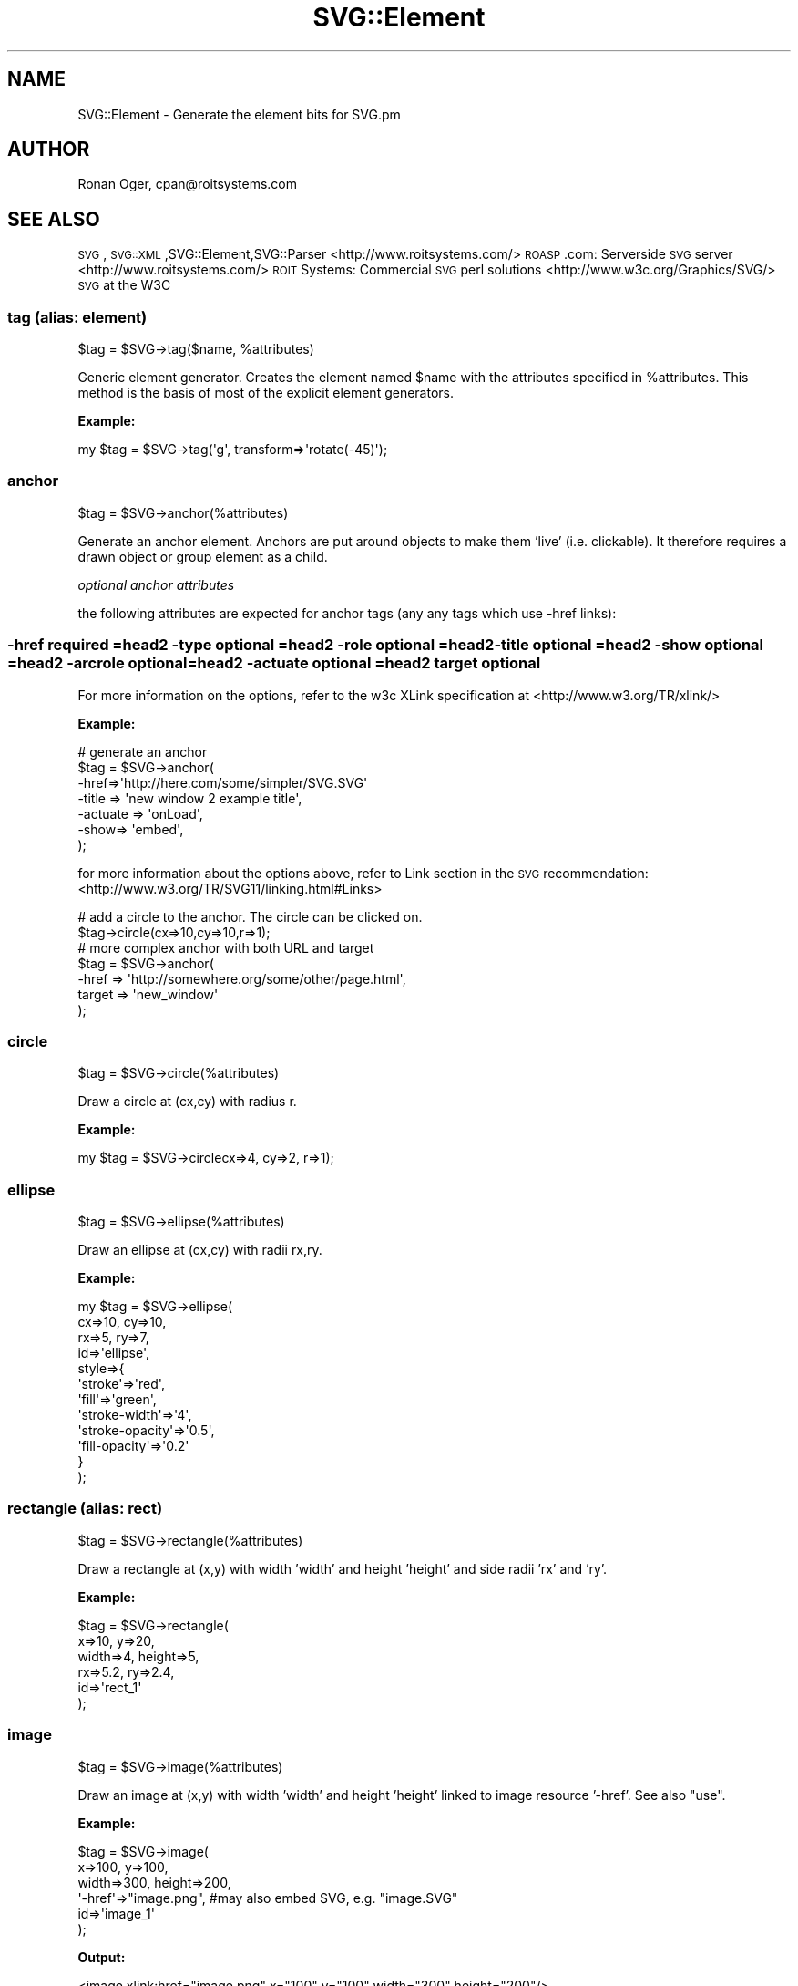 .\" Automatically generated by Pod::Man 2.25 (Pod::Simple 3.16)
.\"
.\" Standard preamble:
.\" ========================================================================
.de Sp \" Vertical space (when we can't use .PP)
.if t .sp .5v
.if n .sp
..
.de Vb \" Begin verbatim text
.ft CW
.nf
.ne \\$1
..
.de Ve \" End verbatim text
.ft R
.fi
..
.\" Set up some character translations and predefined strings.  \*(-- will
.\" give an unbreakable dash, \*(PI will give pi, \*(L" will give a left
.\" double quote, and \*(R" will give a right double quote.  \*(C+ will
.\" give a nicer C++.  Capital omega is used to do unbreakable dashes and
.\" therefore won't be available.  \*(C` and \*(C' expand to `' in nroff,
.\" nothing in troff, for use with C<>.
.tr \(*W-
.ds C+ C\v'-.1v'\h'-1p'\s-2+\h'-1p'+\s0\v'.1v'\h'-1p'
.ie n \{\
.    ds -- \(*W-
.    ds PI pi
.    if (\n(.H=4u)&(1m=24u) .ds -- \(*W\h'-12u'\(*W\h'-12u'-\" diablo 10 pitch
.    if (\n(.H=4u)&(1m=20u) .ds -- \(*W\h'-12u'\(*W\h'-8u'-\"  diablo 12 pitch
.    ds L" ""
.    ds R" ""
.    ds C` ""
.    ds C' ""
'br\}
.el\{\
.    ds -- \|\(em\|
.    ds PI \(*p
.    ds L" ``
.    ds R" ''
'br\}
.\"
.\" Escape single quotes in literal strings from groff's Unicode transform.
.ie \n(.g .ds Aq \(aq
.el       .ds Aq '
.\"
.\" If the F register is turned on, we'll generate index entries on stderr for
.\" titles (.TH), headers (.SH), subsections (.SS), items (.Ip), and index
.\" entries marked with X<> in POD.  Of course, you'll have to process the
.\" output yourself in some meaningful fashion.
.ie \nF \{\
.    de IX
.    tm Index:\\$1\t\\n%\t"\\$2"
..
.    nr % 0
.    rr F
.\}
.el \{\
.    de IX
..
.\}
.\"
.\" Accent mark definitions (@(#)ms.acc 1.5 88/02/08 SMI; from UCB 4.2).
.\" Fear.  Run.  Save yourself.  No user-serviceable parts.
.    \" fudge factors for nroff and troff
.if n \{\
.    ds #H 0
.    ds #V .8m
.    ds #F .3m
.    ds #[ \f1
.    ds #] \fP
.\}
.if t \{\
.    ds #H ((1u-(\\\\n(.fu%2u))*.13m)
.    ds #V .6m
.    ds #F 0
.    ds #[ \&
.    ds #] \&
.\}
.    \" simple accents for nroff and troff
.if n \{\
.    ds ' \&
.    ds ` \&
.    ds ^ \&
.    ds , \&
.    ds ~ ~
.    ds /
.\}
.if t \{\
.    ds ' \\k:\h'-(\\n(.wu*8/10-\*(#H)'\'\h"|\\n:u"
.    ds ` \\k:\h'-(\\n(.wu*8/10-\*(#H)'\`\h'|\\n:u'
.    ds ^ \\k:\h'-(\\n(.wu*10/11-\*(#H)'^\h'|\\n:u'
.    ds , \\k:\h'-(\\n(.wu*8/10)',\h'|\\n:u'
.    ds ~ \\k:\h'-(\\n(.wu-\*(#H-.1m)'~\h'|\\n:u'
.    ds / \\k:\h'-(\\n(.wu*8/10-\*(#H)'\z\(sl\h'|\\n:u'
.\}
.    \" troff and (daisy-wheel) nroff accents
.ds : \\k:\h'-(\\n(.wu*8/10-\*(#H+.1m+\*(#F)'\v'-\*(#V'\z.\h'.2m+\*(#F'.\h'|\\n:u'\v'\*(#V'
.ds 8 \h'\*(#H'\(*b\h'-\*(#H'
.ds o \\k:\h'-(\\n(.wu+\w'\(de'u-\*(#H)/2u'\v'-.3n'\*(#[\z\(de\v'.3n'\h'|\\n:u'\*(#]
.ds d- \h'\*(#H'\(pd\h'-\w'~'u'\v'-.25m'\f2\(hy\fP\v'.25m'\h'-\*(#H'
.ds D- D\\k:\h'-\w'D'u'\v'-.11m'\z\(hy\v'.11m'\h'|\\n:u'
.ds th \*(#[\v'.3m'\s+1I\s-1\v'-.3m'\h'-(\w'I'u*2/3)'\s-1o\s+1\*(#]
.ds Th \*(#[\s+2I\s-2\h'-\w'I'u*3/5'\v'-.3m'o\v'.3m'\*(#]
.ds ae a\h'-(\w'a'u*4/10)'e
.ds Ae A\h'-(\w'A'u*4/10)'E
.    \" corrections for vroff
.if v .ds ~ \\k:\h'-(\\n(.wu*9/10-\*(#H)'\s-2\u~\d\s+2\h'|\\n:u'
.if v .ds ^ \\k:\h'-(\\n(.wu*10/11-\*(#H)'\v'-.4m'^\v'.4m'\h'|\\n:u'
.    \" for low resolution devices (crt and lpr)
.if \n(.H>23 .if \n(.V>19 \
\{\
.    ds : e
.    ds 8 ss
.    ds o a
.    ds d- d\h'-1'\(ga
.    ds D- D\h'-1'\(hy
.    ds th \o'bp'
.    ds Th \o'LP'
.    ds ae ae
.    ds Ae AE
.\}
.rm #[ #] #H #V #F C
.\" ========================================================================
.\"
.IX Title "SVG::Element 3pm"
.TH SVG::Element 3pm "2013-03-30" "perl v5.14.2" "User Contributed Perl Documentation"
.\" For nroff, turn off justification.  Always turn off hyphenation; it makes
.\" way too many mistakes in technical documents.
.if n .ad l
.nh
.SH "NAME"
SVG::Element \- Generate the element bits for SVG.pm
.SH "AUTHOR"
.IX Header "AUTHOR"
Ronan Oger, cpan@roitsystems.com
.SH "SEE ALSO"
.IX Header "SEE ALSO"
\&\s-1SVG\s0,\s-1SVG::XML\s0,SVG::Element,SVG::Parser
<http://www.roitsystems.com/> \s-1ROASP\s0.com: Serverside \s-1SVG\s0 server
<http://www.roitsystems.com/> \s-1ROIT\s0 Systems: Commercial \s-1SVG\s0 perl solutions
<http://www.w3c.org/Graphics/SVG/> \s-1SVG\s0 at the W3C
.SS "tag (alias: element)"
.IX Subsection "tag (alias: element)"
\&\f(CW$tag\fR = \f(CW$SVG\fR\->tag($name, \f(CW%attributes\fR)
.PP
Generic element generator. Creates the element named \f(CW$name\fR with the attributes
specified in \f(CW%attributes\fR. This method is the basis of most of the explicit
element generators.
.PP
\&\fBExample:\fR
.PP
.Vb 1
\&    my $tag = $SVG\->tag(\*(Aqg\*(Aq, transform=>\*(Aqrotate(\-45)\*(Aq);
.Ve
.SS "anchor"
.IX Subsection "anchor"
\&\f(CW$tag\fR = \f(CW$SVG\fR\->anchor(%attributes)
.PP
Generate an anchor element. Anchors are put around objects to make them
\&'live' (i.e. clickable). It therefore requires a drawn object or group element
as a child.
.PP
\fIoptional anchor attributes\fR
.IX Subsection "optional anchor attributes"
.PP
the following attributes are expected for anchor tags (any any tags which use \-href links):
.SS "\-href    required =head2 \-type    optional =head2 \-role    optional =head2 \-title   optional =head2 \-show    optional =head2 \-arcrole optional =head2 \-actuate optional =head2 target   optional"
.IX Subsection "-href    required =head2 -type    optional =head2 -role    optional =head2 -title   optional =head2 -show    optional =head2 -arcrole optional =head2 -actuate optional =head2 target   optional"
For more information on the options, refer to the w3c XLink specification at 
<http://www.w3.org/TR/xlink/>
.PP
\&\fBExample:\fR
.PP
.Vb 6
\&    # generate an anchor
\&    $tag = $SVG\->anchor(
\&         \-href=>\*(Aqhttp://here.com/some/simpler/SVG.SVG\*(Aq
\&         \-title => \*(Aqnew window 2 example title\*(Aq,
\&         \-actuate => \*(AqonLoad\*(Aq,
\&         \-show=> \*(Aqembed\*(Aq,
\&
\&    );
.Ve
.PP
for more information about the options above, refer to Link  section in the \s-1SVG\s0 recommendation: <http://www.w3.org/TR/SVG11/linking.html#Links>
.PP
.Vb 2
\&    # add a circle to the anchor. The circle can be clicked on.
\&    $tag\->circle(cx=>10,cy=>10,r=>1);
\&
\&    # more complex anchor with both URL and target
\&    $tag = $SVG\->anchor(
\&          \-href   => \*(Aqhttp://somewhere.org/some/other/page.html\*(Aq,
\&          target => \*(Aqnew_window\*(Aq
\&    );
.Ve
.SS "circle"
.IX Subsection "circle"
\&\f(CW$tag\fR = \f(CW$SVG\fR\->circle(%attributes)
.PP
Draw a circle at (cx,cy) with radius r.
.PP
\&\fBExample:\fR
.PP
.Vb 1
\&    my $tag = $SVG\->circlecx=>4, cy=>2, r=>1);
.Ve
.SS "ellipse"
.IX Subsection "ellipse"
\&\f(CW$tag\fR = \f(CW$SVG\fR\->ellipse(%attributes)
.PP
Draw an ellipse at (cx,cy) with radii rx,ry.
.PP
\&\fBExample:\fR
.PP
.Vb 12
\&    my $tag = $SVG\->ellipse(
\&        cx=>10, cy=>10,
\&        rx=>5, ry=>7,
\&        id=>\*(Aqellipse\*(Aq,
\&        style=>{
\&            \*(Aqstroke\*(Aq=>\*(Aqred\*(Aq,
\&            \*(Aqfill\*(Aq=>\*(Aqgreen\*(Aq,
\&            \*(Aqstroke\-width\*(Aq=>\*(Aq4\*(Aq,
\&            \*(Aqstroke\-opacity\*(Aq=>\*(Aq0.5\*(Aq,
\&            \*(Aqfill\-opacity\*(Aq=>\*(Aq0.2\*(Aq
\&        }
\&    );
.Ve
.SS "rectangle (alias: rect)"
.IX Subsection "rectangle (alias: rect)"
\&\f(CW$tag\fR = \f(CW$SVG\fR\->rectangle(%attributes)
.PP
Draw a rectangle at (x,y) with width 'width' and height 'height' and side radii
\&'rx' and 'ry'.
.PP
\&\fBExample:\fR
.PP
.Vb 6
\&    $tag = $SVG\->rectangle(
\&        x=>10, y=>20,
\&        width=>4, height=>5,
\&        rx=>5.2, ry=>2.4,
\&        id=>\*(Aqrect_1\*(Aq
\&    );
.Ve
.SS "image"
.IX Subsection "image"
.Vb 1
\& $tag = $SVG\->image(%attributes)
.Ve
.PP
Draw an image at (x,y) with width 'width' and height 'height' linked to image
resource '\-href'. See also \*(L"use\*(R".
.PP
\&\fBExample:\fR
.PP
.Vb 6
\&    $tag = $SVG\->image(
\&        x=>100, y=>100,
\&        width=>300, height=>200,
\&        \*(Aq\-href\*(Aq=>"image.png", #may also embed SVG, e.g. "image.SVG"
\&        id=>\*(Aqimage_1\*(Aq
\&    );
.Ve
.PP
\&\fBOutput:\fR
.PP
.Vb 1
\&    <image xlink:href="image.png" x="100" y="100" width="300" height="200"/>
.Ve
.SS "use"
.IX Subsection "use"
\&\f(CW$tag\fR = \f(CW$SVG\fR\->use(%attributes)
.PP
Retrieve the content from an entity within an \s-1SVG\s0 document and apply it at
(x,y) with width 'width' and height 'height' linked to image resource '\-href'.
.PP
\&\fBExample:\fR
.PP
.Vb 6
\&    $tag = $SVG\->use(
\&        x=>100, y=>100,
\&        width=>300, height=>200,
\&        \*(Aq\-href\*(Aq=>"pic.SVG#image_1",
\&        id=>\*(Aqimage_1\*(Aq
\&    );
.Ve
.PP
\&\fBOutput:\fR
.PP
.Vb 1
\&    <use xlink:href="pic.SVG#image_1" x="100" y="100" width="300" height="200"/>
.Ve
.PP
According to the \s-1SVG\s0 specification, the 'use' element in \s-1SVG\s0 can point to a
single element within an external \s-1SVG\s0 file.
.SS "polygon"
.IX Subsection "polygon"
\&\f(CW$tag\fR = \f(CW$SVG\fR\->polygon(%attributes)
.PP
Draw an n\-sided polygon with vertices at points defined by a string of the form
\&'x1,y1,x2,y2,x3,y3,... xy,yn'. The \*(L"get_path\*(R" method is provided as a
convenience to generate a suitable string from coordinate data.
.PP
\&\fBExample:\fR
.PP
.Vb 3
\&    # a five\-sided polygon
\&    my $xv = [0,2,4,5,1];
\&    my $yv = [0,0,2,7,5];
\&
\&    $points = $a\->get_path(
\&        x=>$xv, y=>$yv,
\&        \-type=>\*(Aqpolygon\*(Aq
\&    );
\&
\&    $c = $a\->polygon(
\&        %$points,
\&        id=>\*(Aqpgon1\*(Aq,
\&        style=>\e%polygon_style
\&    );
.Ve
.PP
\&\s-1SEE\s0 \s-1ALSO:\s0
.PP
\&\*(L"polyline\*(R", \*(L"path\*(R", \*(L"get_path\*(R".
.SS "polyline"
.IX Subsection "polyline"
\&\f(CW$tag\fR = \f(CW$SVG\fR\->polyline(%attributes)
.PP
Draw an n\-point polyline with points defined by a string of the form
\&'x1,y1,x2,y2,x3,y3,... xy,yn'. The \*(L"get_path\*(R" method is provided as a
convenience to generate a suitable string from coordinate data.
.PP
\&\fBExample:\fR
.PP
.Vb 3
\&    # a 10\-pointsaw\-tooth pattern
\&    my $xv = [0,1,2,3,4,5,6,7,8,9];
\&    my $yv = [0,1,0,1,0,1,0,1,0,1];
\&
\&    $points = $a\->get_path(
\&        x=>$xv, y=>$yv,
\&        \-type=>\*(Aqpolyline\*(Aq,
\&        \-closed=>\*(Aqtrue\*(Aq #specify that the polyline is closed.
\&    );
\&
\&    my $tag = $a\->polyline (
\&        %$points,
\&        id=>\*(Aqpline_1\*(Aq,
\&        style=>{
\&            \*(Aqfill\-opacity\*(Aq=>0,
\&            \*(Aqstroke\-color\*(Aq=>\*(Aqrgb(250,123,23)\*(Aq
\&        }
\&    );
.Ve
.SS "line"
.IX Subsection "line"
\&\f(CW$tag\fR = \f(CW$SVG\fR\->line(%attributes)
.PP
Draw a straight line between two points (x1,y1) and (x2,y2).
.PP
\&\fBExample:\fR
.PP
.Vb 5
\&    my $tag = $SVG\->line(
\&        id=>\*(Aql1\*(Aq,
\&        x1=>0, y1=>10,
\&        x2=>10, y2=>0
\&    );
.Ve
.PP
To draw multiple connected lines, use \*(L"polyline\*(R".
.SS "text"
.IX Subsection "text"
\&\f(CW$text\fR = \f(CW$SVG\fR\->text(%attributes)\->\fIcdata()\fR;
.PP
\&\f(CW$text_path\fR = \f(CW$SVG\fR\->text(\-type=>'path');
\&\f(CW$text_span\fR = \f(CW$text_path\fR\->text(\-type=>'span')\->cdata('A');
\&\f(CW$text_span\fR = \f(CW$text_path\fR\->text(\-type=>'span')\->cdata('B');
\&\f(CW$text_span\fR = \f(CW$text_path\fR\->text(\-type=>'span')\->cdata('C');
.PP
define the container for a text string to be drawn in the image.
.PP
\&\fBInput:\fR 
    \-type     = path type (path | polyline | polygon)
    \-type     = text element type  (path | span | normal [default])
.PP
\&\fBExample:\fR
.PP
.Vb 3
\&    my $text1 = $SVG\->text(
\&        id=>\*(Aql1\*(Aq, x=>10, y=>10
\&    )\->cdata(\*(Aqhello, world\*(Aq);
\&
\&    my $text2 = $SVG\->text(
\&        id=>\*(Aql1\*(Aq, x=>10, y=>10, \-cdata=>\*(Aqhello, world\*(Aq);
\&
\&    my $text = $SVG\->text(
\&        id=>\*(Aqtp\*(Aq, x=>10, y=>10 \-type=>path)
\&        \->text(id=>\*(Aqts\*(Aq \-type=>\*(Aqspan\*(Aq)
\&        \->cdata(\*(Aqhello, world\*(Aq);
.Ve
.PP
\&\s-1SEE\s0 \s-1ALSO:\s0
.PP
.Vb 1
\&    L<"desc">, L<"cdata">.
.Ve
.SS "title"
.IX Subsection "title"
\&\f(CW$tag\fR = \f(CW$SVG\fR\->title(%attributes)
.PP
Generate the title of the image.
.PP
\&\fBExample:\fR
.PP
.Vb 1
\&    my $tag = $SVG\->title(id=>\*(Aqdocument\-title\*(Aq)\->cdata(\*(AqThis is the title\*(Aq);
.Ve
.SS "desc"
.IX Subsection "desc"
\&\f(CW$tag\fR = \f(CW$SVG\fR\->desc(%attributes)
.PP
Generate the description of the image.
.PP
\&\fBExample:\fR
.PP
.Vb 1
\&    my $tag = $SVG\->desc(id=>\*(Aqdocument\-desc\*(Aq)\->cdata(\*(AqThis is a description\*(Aq);
.Ve
.SS "comment"
.IX Subsection "comment"
\&\f(CW$tag\fR = \f(CW$SVG\fR\->comment(@comments)
.PP
Generate the description of the image.
.PP
\&\fBExample:\fR
.PP
.Vb 1
\&    my $tag = $SVG\->comment(\*(Aqcomment 1\*(Aq,\*(Aqcomment 2\*(Aq,\*(Aqcomment 3\*(Aq);
.Ve
.PP
\&\f(CW$tag\fR = \f(CW$SVG\fR\->pi(@pi)
.PP
Generate (or adds) a set of processing instructions which go at 
the beginning of the document after the xml start tag
.PP
\&\fBExample:\fR
.PP
.Vb 1
\&    my $tag = $SVG\->pi(\*(Aqinstruction one\*(Aq,\*(Aqinstruction two\*(Aq,\*(Aqinstruction three\*(Aq);
\&
\&    returns: 
\&      <?instruction one?>
\&      <?instruction two?>
\&      <?instruction three?>
.Ve
.SS "script"
.IX Subsection "script"
\&\f(CW$tag\fR = \f(CW$SVG\fR\->script(%attributes)
.PP
Generate a script container for dynamic (client-side) scripting using
ECMAscript, Javascript or other compatible scripting language.
.PP
\&\fBExample:\fR
.PP
.Vb 1
\&    my $tag = $SVG\->script(type=>"text/ecmascript");
\&
\&    # populate the script tag with cdata
\&    # be careful to manage the javascript line ends.
\&    # qq|text| or qqXtextX where text is the script 
\&    # works well for this.
\&
\&    $tag\->CDATA(qq|function d(){
\&        //simple display function
\&        for(cnt = 0; cnt < d.length; cnt++)
\&            document.write(d[cnt]);//end for loop
\&        document.write("<BR>");//write a line break
\&      }|
\&    );
\&    # create an svg external script reference to an outside file
\&    my $tag2 = SVG\->script(type=>"text/ecmascript", \-href="/scripts/example.es");
.Ve
.SS "style"
.IX Subsection "style"
\&\f(CW$tag\fR = \f(CW$SVG\fR\->style(%attributes)
.PP
Generate a style container for inline or xlink:href based styling instructions
.PP
\&\fBExample:\fR
.PP
.Vb 1
\&    my $tag = $SVG\->style(type=>"text/css");
\&
\&    # Populate the style tag with cdata.
\&    # Be careful to manage the line ends.
\&    # qq|text| or qqXtextX, where text is the script
\&    # work well for this.
\&
\&    $tag1\->CDATA(qq|
\&        rect     fill:red;stroke:green;
\&        circle   fill:red;stroke:orange;
\&        ellipse  fill:none;stroke:yellow;
\&        text     fill:black;stroke:none;
\&        |);
\&    
\&    # Create a external CSS stylesheet reference
\&    my $tag2 = $SVG\->style(type=>"text/css", \-href="/resources/example.css");
.Ve
.SS "path"
.IX Subsection "path"
\&\f(CW$tag\fR = \f(CW$SVG\fR\->path(%attributes)
.PP
Draw a path element. The path vertices may be imputed as a parameter or
calculated usingthe \*(L"get_path\*(R" method.
.PP
\&\fBExample:\fR
.PP
.Vb 3
\&    # a 10\-pointsaw\-tooth pattern drawn with a path definition
\&    my $xv = [0,1,2,3,4,5,6,7,8,9];
\&    my $yv = [0,1,0,1,0,1,0,1,0,1];
\&
\&    $points = $a\->get_path(
\&        x => $xv,
\&        y => $yv,
\&        \-type   => \*(Aqpath\*(Aq,
\&        \-closed => \*(Aqtrue\*(Aq  #specify that the polyline is closed
\&    );
\&
\&    $tag = $SVG\->path(
\&        %$points,
\&        id    => \*(Aqpline_1\*(Aq,
\&        style => {
\&            \*(Aqfill\-opacity\*(Aq => 0,
\&            \*(Aqfill\-color\*(Aq   => \*(Aqgreen\*(Aq,
\&            \*(Aqstroke\-color\*(Aq => \*(Aqrgb(250,123,23)\*(Aq
\&        }
\&    );
.Ve
.PP
\&\s-1SEE\s0 \s-1ALSO:\s0
.PP
\&\*(L"get_path\*(R".
.SS "get_path"
.IX Subsection "get_path"
\&\f(CW$path\fR = \f(CW$SVG\fR\->get_path(%attributes)
.PP
Returns the text string of points correctly formatted to be incorporated into
the multi-point \s-1SVG\s0 drawing object definitions (path, polyline, polygon)
.PP
\&\fBInput:\fR attributes including:
.PP
.Vb 3
\&    \-type     = path type (path | polyline | polygon)
\&    x         = reference to array of x coordinates
\&    y         = reference to array of y coordinates
.Ve
.PP
\&\fBOutput:\fR a hash reference consisting of the following key-value pair:
.PP
.Vb 4
\&    points    = the appropriate points\-definition string
\&    \-type     = path|polygon|polyline
\&    \-relative = 1 (define relative position rather than absolute position)
\&    \-closed   = 1 (close the curve \- path and polygon only)
.Ve
.PP
\&\fBExample:\fR
.PP
.Vb 3
\&    #generate an open path definition for a path.
\&    my ($points,$p);
\&    $points = $SVG\->get_path(x=&gt\e@x,y=&gt\e@y,\-relative=&gt1,\-type=&gt\*(Aqpath\*(Aq);
\& 
\&    #add the path to the SVG document
\&    my $p = $SVG\->path(%$path, style=>\e%style_definition);
\&
\&    #generate an closed path definition for a a polyline.
\&    $points = $SVG\->get_path(
\&        x=>\e@x,
\&        y=>\e@y,
\&        \-relative=>1,
\&        \-type=>\*(Aqpolyline\*(Aq,
\&        \-closed=>1
\&    ); # generate a closed path definition for a polyline
\&
\&    # add the polyline to the SVG document
\&    $p = $SVG\->polyline(%$points, id=>\*(Aqpline1\*(Aq);
.Ve
.PP
\&\fBAliases:\fR get_path set_path
.SS "animate"
.IX Subsection "animate"
\&\f(CW$tag\fR = \f(CW$SVG\fR\->animate(%attributes)
.PP
Generate an \s-1SMIL\s0 animation tag. This is allowed within any nonempty tag. Refer\e
to the W3C for detailed information on the subtleties of the animate \s-1SMIL\s0
commands.
.PP
\&\fBInputs:\fR \-method = Transform | Motion | Color
.PP
.Vb 3
\&  my $an_ellipse = $SVG\->ellipse(
\&      cx=>30,cy=>150,rx=>10,ry=>10,id=>\*(Aqan_ellipse\*(Aq,
\&      stroke=>\*(Aqrgb(130,220,70)\*(Aq,fill=>\*(Aqrgb(30,20,50)\*(Aq); 
\&
\&  $an_ellipse\-> animate(
\&      attributeName=>"cx",values=>"20; 200; 20",dur=>"10s", repeatDur=>\*(Aqindefinite\*(Aq);
\&
\&  $an_ellipse\-> animate(
\&      attributeName=>"rx",values=>"10;30;20;100;50",
\&      dur=>"10s", repeatDur=>\*(Aqindefinite\*(Aq);
\&
\&  $an_ellipse\-> animate(
\&      attributeName=>"ry",values=>"30;50;10;20;70;150",
\&      dur=>"15s", repeatDur=>\*(Aqindefinite\*(Aq);
\&
\&  $an_ellipse\-> animate(
\&      attributeName=>"rx",values=>"30;75;10;100;20;20;150",
\&      dur=>"20s", repeatDur=>\*(Aqindefinite\*(Aq);
\&
\&  $an_ellipse\-> animate(
\&      attributeName=>"fill",values=>"red;green;blue;cyan;yellow",
\&      dur=>"5s", repeatDur=>\*(Aqindefinite\*(Aq);
\&
\&  $an_ellipse\-> animate(
\&      attributeName=>"fill\-opacity",values=>"0;1;0.5;0.75;1",
\&      dur=>"20s",repeatDur=>\*(Aqindefinite\*(Aq);
\&
\&  $an_ellipse\-> animate(
\&      attributeName=>"stroke\-width",values=>"1;3;2;10;5",
\&      dur=>"20s",repeatDur=>\*(Aqindefinite\*(Aq);
.Ve
.SS "group"
.IX Subsection "group"
\&\f(CW$tag\fR = \f(CW$SVG\fR\->group(%attributes)
.PP
Define a group of objects with common properties. groups can have style,
animation, filters, transformations, and mouse actions assigned to them.
.PP
\&\fBExample:\fR
.PP
.Vb 9
\&    $tag = $SVG\->group(
\&        id        => \*(Aqxvs000248\*(Aq,
\&        style     => {
\&            \*(Aqfont\*(Aq      => [ qw( Arial Helvetica sans ) ],
\&            \*(Aqfont\-size\*(Aq => 10,
\&            \*(Aqfill\*(Aq      => \*(Aqred\*(Aq,
\&        },
\&        transform => \*(Aqrotate(\-45)\*(Aq
\&    );
.Ve
.SS "defs"
.IX Subsection "defs"
\&\f(CW$tag\fR = \f(CW$SVG\fR\->defs(%attributes)
.PP
define a definition segment. A Defs requires children when defined using \s-1SVG\s0.pm
\&\fBExample:\fR
.PP
.Vb 1
\&    $tag = $SVG\->defs(id  =>  \*(Aqdef_con_one\*(Aq,);
.Ve
.SS "style"
.IX Subsection "style"
\&\f(CW$SVG\fR\->style(%styledef)
.PP
Sets/Adds style-definition for the following objects being created.
.PP
Style definitions apply to an object and all its children for all properties for
which the value of the property is not redefined by the child.
.SS "mouseaction"
.IX Subsection "mouseaction"
\&\f(CW$SVG\fR\->mouseaction(%attributes)
.PP
Sets/Adds mouse action definitions for tag
.PP
\&\f(CW$SVG\fR\->attrib($name, \f(CW$value\fR)
.PP
Sets/Adds attributes of an element.
.PP
Retrieve an attribute:
.PP
.Vb 1
\&    $svg\->attrib($name);
.Ve
.PP
Set a scalar attribute:
.PP
.Vb 1
\&    $SVG\->attrib $name, $value
.Ve
.PP
Set a list attribute:
.PP
.Vb 1
\&    $SVG\->attrib $name, \e@value
.Ve
.PP
Set a hash attribute (i.e. style definitions):
.PP
.Vb 1
\&    $SVG\->attrib $name, \e%value
.Ve
.PP
Remove an attribute:
.PP
.Vb 1
\&    $svg\->attrib($name,undef);
.Ve
.PP
\&\fBAliases:\fR attr attribute
.SS "cdata"
.IX Subsection "cdata"
\&\f(CW$SVG\fR\->cdata($text)
.PP
Sets cdata to \f(CW$text\fR. \s-1SVG\s0.pm allows you to set cdata for any tag. If the tag is
meant to be an empty tag, \s-1SVG\s0.pm will not complain, but the rendering agent will
fail. In the \s-1SVG\s0 \s-1DTD\s0, cdata is generally only meant for adding text or script
content.
.PP
\&\fBExample:\fR
.PP
.Vb 5
\&    $SVG\->text(
\&        style => {
\&            \*(Aqfont\*(Aq      => \*(AqArial\*(Aq,
\&            \*(Aqfont\-size\*(Aq => 20
\&        })\->cdata(\*(AqSVG.pm is a perl module on CPAN!\*(Aq);
\&
\&    my $text = $SVG\->text(style=>{\*(Aqfont\*(Aq=>\*(AqArial\*(Aq,\*(Aqfont\-size\*(Aq=>20});
\&    $text\->cdata(\*(AqSVG.pm is a perl module on CPAN!\*(Aq);
.Ve
.PP
\&\fBResult:\fR
.PP
.Vb 1
\&    E<lt>text style="font: Arial; font\-size: 20" E<gt>SVG.pm is a perl module on CPAN!E<lt>/text E<gt>
.Ve
.PP
\&\s-1SEE\s0 \s-1ALSO:\s0
.PP
.Vb 1
\&  L<"CDATA"> L<"desc">, L<"title">, L<"text">, L<"script">.
.Ve
.SS "\s-1CDATA\s0"
.IX Subsection "CDATA"
.Vb 2
\& $script = $SVG\->script();
\& $script\->CDATA($text);
.Ve
.PP
Generates a <![CDATA[ ... ]]> tag with the contents of \f(CW$text\fR rendered exactly as supplied. \s-1SVG\s0.pm allows you to set cdata for any tag. If the tag is
meant to be an empty tag, \s-1SVG\s0.pm will not complain, but the rendering agent will
fail. In the \s-1SVG\s0 \s-1DTD\s0, cdata is generally only meant for adding text or script
content.
.PP
\&\fBExample:\fR
.PP
.Vb 4
\&      my $text = qqX
\&        var SVGDoc;
\&        var groups = new Array();
\&        var last_group;
\&        
\&        /*****
\&        *
\&        *   init
\&        *
\&        *   Find this SVG\*(Aqs document element
\&        *   Define members of each group by id
\&        *
\&        *****/
\&        function init(e) {
\&            SVGDoc = e.getTarget().getOwnerDocument();
\&            append_group(1, 4, 6); // group 0
\&            append_group(5, 4, 3); // group 1
\&            append_group(2, 3);    // group 2
\&        }X;
\&        $SVG\->script()\->CDATA($text);
.Ve
.PP
\&\fBResult:\fR
.PP
.Vb 5
\&    E<lt>script E<gt>
\&      <gt>![CDATA[
\&        var SVGDoc;
\&        var groups = new Array();
\&        var last_group;
\&        
\&        /*****
\&        *
\&        *   init
\&        *
\&        *   Find this SVG\*(Aqs document element
\&        *   Define members of each group by id
\&        *
\&        *****/
\&        function init(e) {
\&            SVGDoc = e.getTarget().getOwnerDocument();
\&            append_group(1, 4, 6); // group 0
\&            append_group(5, 4, 3); // group 1
\&            append_group(2, 3);    // group 2
\&        }
\&        ]]E<gt>
.Ve
.PP
\&\s-1SEE\s0 \s-1ALSO:\s0
.PP
.Vb 1
\&  L<"cdata">, L<"script">.
.Ve
.SS "filter"
.IX Subsection "filter"
\&\f(CW$tag\fR = \f(CW$SVG\fR\->filter(%attributes)
.PP
Generate a filter. Filter elements contain \*(L"fe\*(R" filter sub-elements.
.PP
\&\fBExample:\fR
.PP
.Vb 8
\&    my $filter = $SVG\->filter(
\&        filterUnits=>"objectBoundingBox",
\&        x=>"\-10%",
\&        y=>"\-10%",
\&        width=>"150%",
\&        height=>"150%",
\&        filterUnits=>\*(AqobjectBoundingBox\*(Aq
\&    );
\&
\&    $filter\->fe();
.Ve
.PP
\&\s-1SEE\s0 \s-1ALSO:\s0
.PP
\&\*(L"fe\*(R".
.SS "fe"
.IX Subsection "fe"
\&\f(CW$tag\fR = \f(CW$SVG\fR\->fe(\-type=>'type', \f(CW%attributes\fR)
.PP
Generate a filter sub-element. Must be a child of a \*(L"filter\*(R" element.
.PP
\&\fBExample:\fR
.PP
.Vb 10
\&    my $fe = $SVG\->fe(
\&        \-type     => \*(Aqdiffuselighting\*(Aq  # required \- element name in lower case omiting \*(Aqfe\*(Aq
\&        id        => \*(Aqfilter_1\*(Aq,
\&        style     => {
\&            \*(Aqfont\*(Aq      => [ qw(Arial Helvetica sans) ],
\&            \*(Aqfont\-size\*(Aq => 10,
\&            \*(Aqfill\*(Aq      => \*(Aqred\*(Aq,
\&        },
\&        transform => \*(Aqrotate(\-45)\*(Aq
\&    );
.Ve
.PP
Note that the following filter elements are currently supported:
Also note that the elelemts are defined in lower case in the module, but as of version 2.441, any case combination is allowed.
.SS "* feBlend"
.IX Subsection "* feBlend"
.SS "* feColorMatrix"
.IX Subsection "* feColorMatrix"
.SS "* feComponentTransfer"
.IX Subsection "* feComponentTransfer"
.SS "* feComposite"
.IX Subsection "* feComposite"
.SS "* feConvolveMatrix"
.IX Subsection "* feConvolveMatrix"
.SS "* feDiffuseLighting"
.IX Subsection "* feDiffuseLighting"
.SS "* feDisplacementMap"
.IX Subsection "* feDisplacementMap"
.SS "* feDistantLight"
.IX Subsection "* feDistantLight"
.SS "* feFlood"
.IX Subsection "* feFlood"
.SS "* feFuncA"
.IX Subsection "* feFuncA"
.SS "* feFuncB"
.IX Subsection "* feFuncB"
.SS "* feFuncG"
.IX Subsection "* feFuncG"
.SS "* feFuncR"
.IX Subsection "* feFuncR"
.SS "* feGaussianBlur"
.IX Subsection "* feGaussianBlur"
.SS "* feImage"
.IX Subsection "* feImage"
.SS "* feMerge"
.IX Subsection "* feMerge"
.SS "* feMergeNode"
.IX Subsection "* feMergeNode"
.SS "* feMorphology"
.IX Subsection "* feMorphology"
.SS "* feOffset"
.IX Subsection "* feOffset"
.SS "* fePointLight"
.IX Subsection "* fePointLight"
.SS "* feSpecularLighting"
.IX Subsection "* feSpecularLighting"
.SS "* feSpotLight"
.IX Subsection "* feSpotLight"
.SS "* feTile"
.IX Subsection "* feTile"
.SS "* feTurbulence"
.IX Subsection "* feTurbulence"
\&\s-1SEE\s0 \s-1ALSO:\s0
.PP
\&\*(L"filter\*(R".
.SS "pattern"
.IX Subsection "pattern"
\&\f(CW$tag\fR = \f(CW$SVG\fR\->pattern(%attributes)
.PP
Define a pattern for later reference by url.
.PP
\&\fBExample:\fR
.PP
.Vb 7
\&    my $pattern = $SVG\->pattern(
\&        id     => "Argyle_1",
\&        width  => "50",
\&        height => "50",
\&        patternUnits        => "userSpaceOnUse",
\&        patternContentUnits => "userSpaceOnUse"
\&    );
.Ve
.SS "set"
.IX Subsection "set"
\&\f(CW$tag\fR = \f(CW$SVG\fR\->set(%attributes)
.PP
Set a definition for an \s-1SVG\s0 object in one section, to be referenced in other
sections as needed.
.PP
\&\fBExample:\fR
.PP
.Vb 7
\&    my $set = $SVG\->set(
\&        id     => "Argyle_1",
\&        width  => "50",
\&        height => "50",
\&        patternUnits        => "userSpaceOnUse",
\&        patternContentUnits => "userSpaceOnUse"
\&    );
.Ve
.SS "stop"
.IX Subsection "stop"
\&\f(CW$tag\fR = \f(CW$SVG\fR\->stop(%attributes)
.PP
Define a stop boundary for \*(L"gradient\*(R"
.PP
\&\fBExample:\fR
.PP
.Vb 7
\&   my $pattern = $SVG\->stop(
\&       id     => "Argyle_1",
\&       width  => "50",
\&       height => "50",
\&       patternUnits        => "userSpaceOnUse",
\&       patternContentUnits => "userSpaceOnUse"
\&   );
.Ve
.PP
\&\f(CW$tag\fR = \f(CW$SVG\fR\->gradient(%attributes)
.PP
Define a color gradient. Can be of type \fBlinear\fR or \fBradial\fR
.PP
\&\fBExample:\fR
.PP
.Vb 4
\&    my $gradient = $SVG\->gradient(
\&        \-type => "linear",
\&        id    => "gradient_1"
\&    );
.Ve
.SH "GENERIC ELEMENT METHODS"
.IX Header "GENERIC ELEMENT METHODS"
The following elements are generically supported by \s-1SVG:\s0
.SS "* altGlyph"
.IX Subsection "* altGlyph"
.SS "* altGlyphDef"
.IX Subsection "* altGlyphDef"
.SS "* altGlyphItem"
.IX Subsection "* altGlyphItem"
.SS "* clipPath"
.IX Subsection "* clipPath"
.SS "* color-profile"
.IX Subsection "* color-profile"
.SS "* cursor"
.IX Subsection "* cursor"
.SS "* definition-src"
.IX Subsection "* definition-src"
.SS "* font-face-format"
.IX Subsection "* font-face-format"
.SS "* font-face-name"
.IX Subsection "* font-face-name"
.SS "* font-face-src"
.IX Subsection "* font-face-src"
.SS "* font-face-url"
.IX Subsection "* font-face-url"
.SS "* foreignObject"
.IX Subsection "* foreignObject"
.SS "* glyph"
.IX Subsection "* glyph"
.SS "* glyphRef"
.IX Subsection "* glyphRef"
.SS "* hkern"
.IX Subsection "* hkern"
.SS "* marker"
.IX Subsection "* marker"
.SS "* mask"
.IX Subsection "* mask"
.SS "* metadata"
.IX Subsection "* metadata"
.SS "* missing-glyph"
.IX Subsection "* missing-glyph"
.SS "* mpath"
.IX Subsection "* mpath"
.SS "* switch"
.IX Subsection "* switch"
.SS "* symbol"
.IX Subsection "* symbol"
.SS "* tref"
.IX Subsection "* tref"
.SS "* view"
.IX Subsection "* view"
.SS "* vkern"
.IX Subsection "* vkern"
See e.g. \*(L"pattern\*(R" for an example of the use of these methods.
